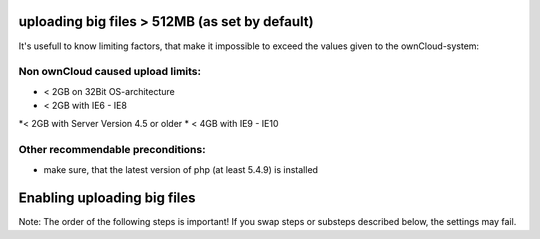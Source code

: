 uploading big files > 512MB (as set by default)
===============================================
It's usefull to know limiting factors, that make it impossible to exceed the values given to the ownCloud-system:

Non ownCloud caused upload limits:
----------------------------------
* < 2GB on 32Bit OS-architecture
* < 2GB with IE6 - IE8
*< 2GB with Server Version 4.5 or older
* < 4GB with IE9 - IE10

Other recommendable preconditions:
----------------------------------

* make sure, that the latest version of php (at least 5.4.9) is installed

Enabling uploading big files
============================
Note: The order of the following steps is important! If you swap steps or substeps described below, the settings may fail.



